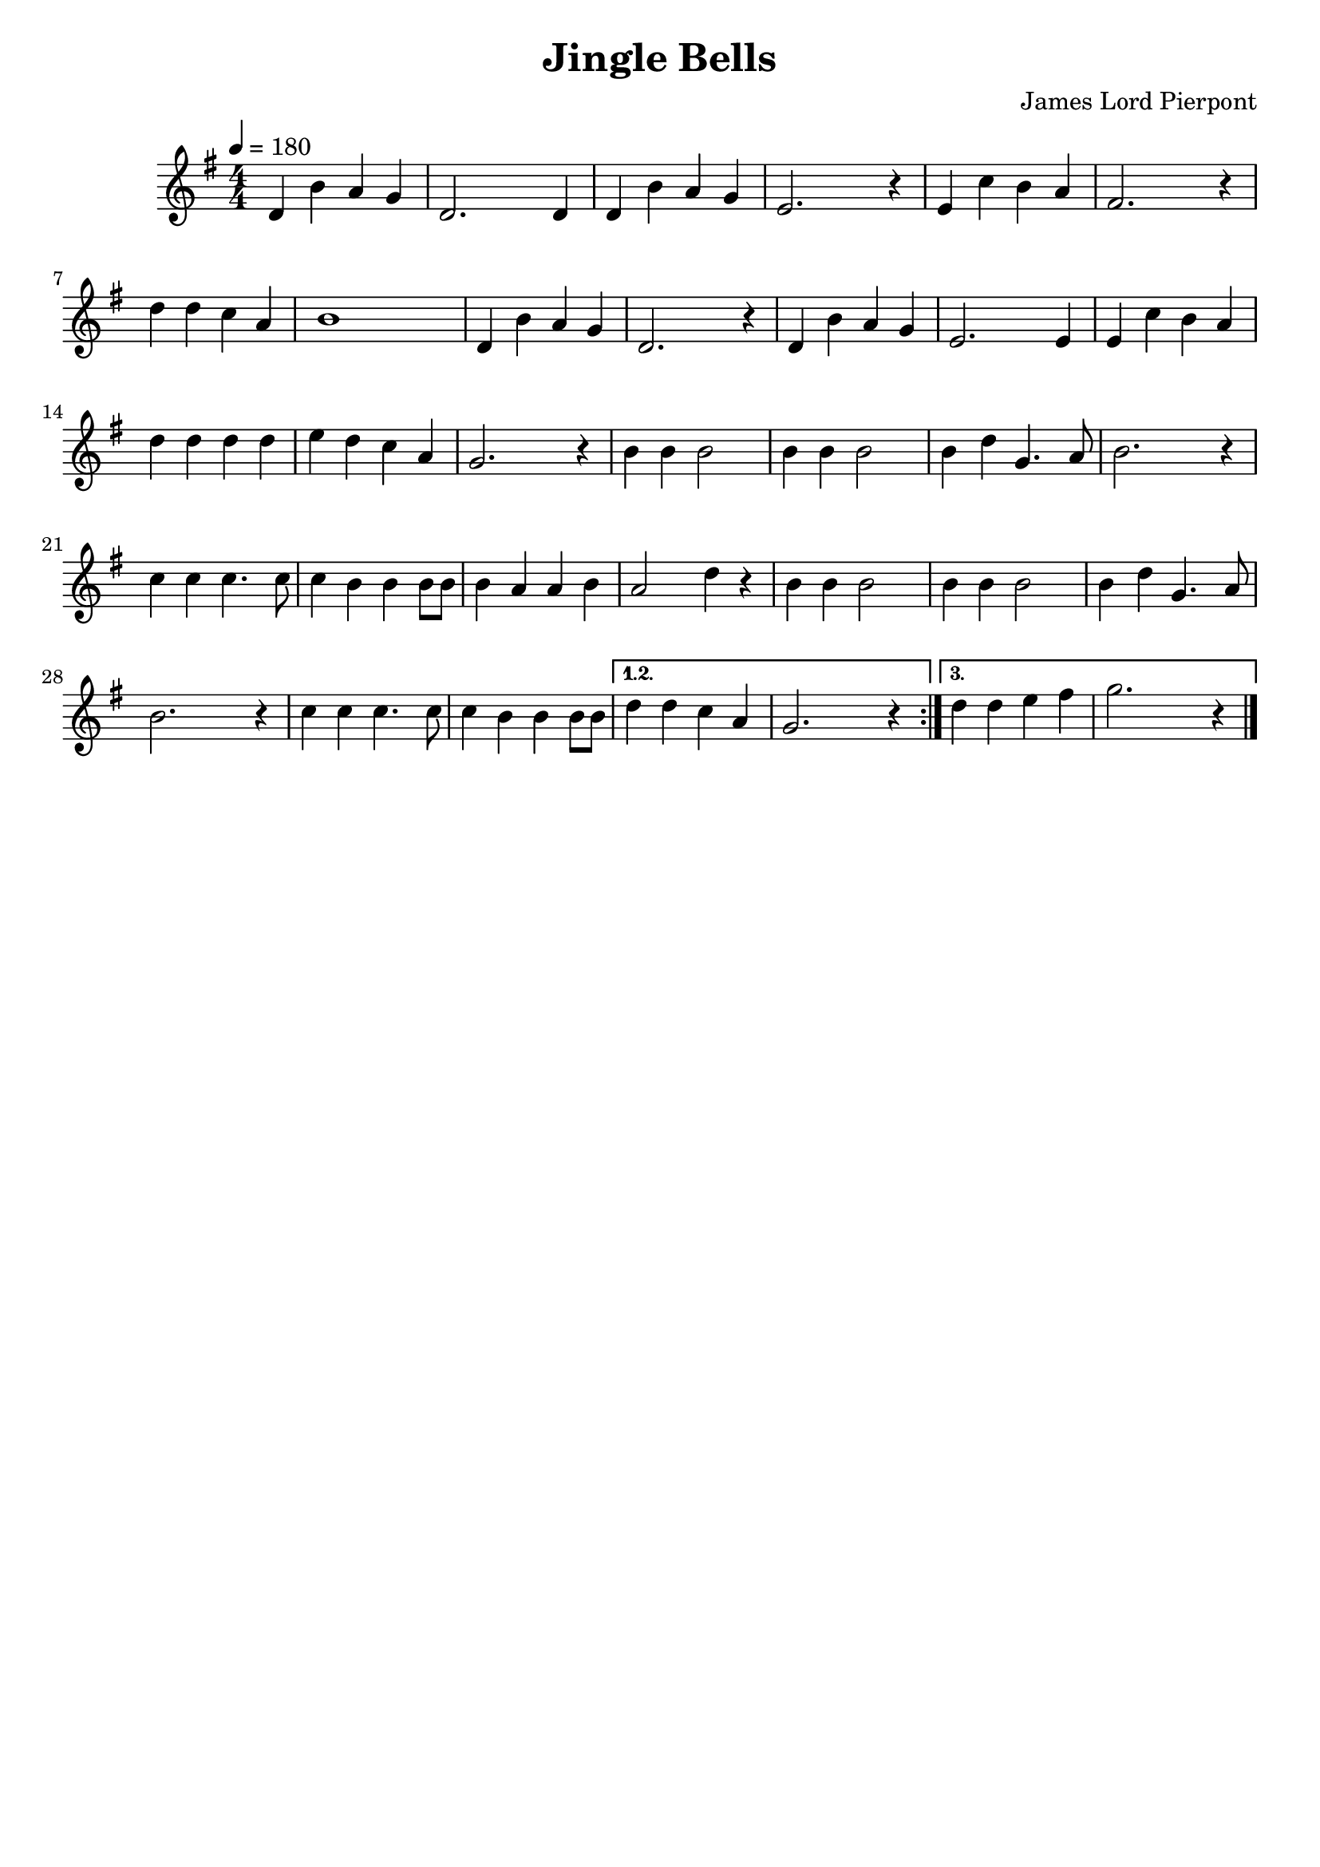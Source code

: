 \version "2.20.0"
\language english

\header {
	title = "Jingle Bells"
	composer = "James Lord Pierpont"
	tagline = ##f
}

melody = \relative c'{
  \clef treble
  \numericTimeSignature	%拍号设定为数字形式
  \time 4/4
  \key g \major
  \tempo 4=180 
  
  \repeat volta 3{
    d4 b' a g | d2. 4 | 4 b'4 a g | e2. r4 |
    e c' b a | fs2. r4 | d' d c a | b1 | d,4 b' a g | d2. r4 |
    d b' a g | e2. 4 | e4 c' b a | d d d d | e d c a | g2. r4 |
    b4 4 2 | 4 4 2 | 4 d4 g,4. a8 | b2. r4 |
    c4 4 4. 8 | 4 b4 4 8 8 | 4 a4 4 b4 | a2 d4 r |
    b4 4 2 | 4 4 2 | 4 d4 g,4. a8 | b2. r4 |
    c4 4 4. 8 | 4 b4 4 8 8 | 
  }
  \alternative {
    \relative b'{ d4 d c a | g2. r4 | }
    \relative b'{ d4 d e fs | g2. r4 | }
  }
  \bar "|."
}

\score {
  \layout {
    \context {
      \Score proportionalNotationDuration = #(ly:make-moment 1/4)
    }
  }
  
  <<
    \new Staff {
      \new Voice = "melody"
      \melody
    }
  >>
  
  \midi {}
}
